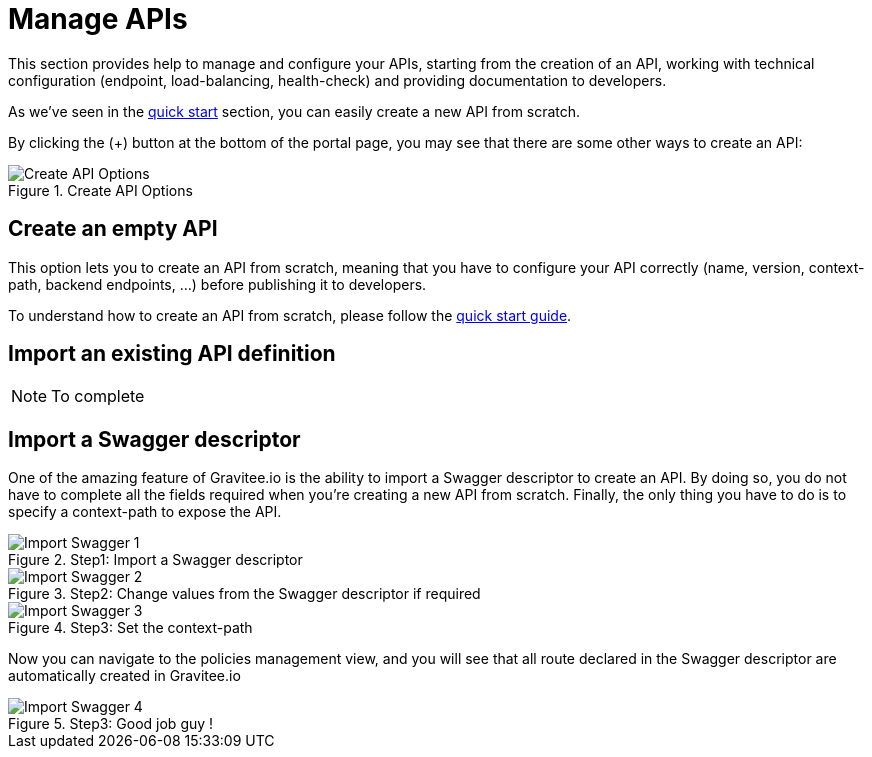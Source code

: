 = Manage APIs
:page-sidebar: apim_1_x_sidebar
:page-permalink: apim/1.x/apim_publisherguide_manage_apis.html
:page-folder: apim/user-guide/publisher
:page-layout: doc

This section provides help to manage and configure your APIs, starting from the creation of an API,
working with technical configuration (endpoint, load-balancing, health-check) and providing documentation
to developers.


As we've seen in the <<apim_quickstart_publish.adoc, quick start>> section, you can easily create a new API from scratch.

By clicking the (+) button at the bottom of the portal page, you may see that there are some other ways to create an API:

.Create API Options
image::apim/1.x/graviteeio-create-api-options.png[Create API Options]

== Create an empty API
This option lets you to create an API from scratch, meaning that you have to configure your API correctly (name, version,
context-path, backend endpoints, ...) before publishing it to developers.

To understand how to create an API from scratch, please follow the <<apim_quickstart_publish.adoc, quick start guide>>.

== Import an existing API definition
NOTE: To complete

== Import a Swagger descriptor
One of the amazing feature of Gravitee.io is the ability to import a Swagger descriptor to create an API. By doing so,
you do not have to complete all the fields required when you're creating a new API from scratch.
Finally, the only thing you have to do is to specify a context-path to expose the API.

.Step1: Import a Swagger descriptor
image::apim/1.x/graviteeio-create-api-swagger-1.png[Import Swagger 1]

.Step2: Change values from the Swagger descriptor if required
image::apim/1.x/graviteeio-create-api-swagger-2.png[Import Swagger 2]

.Step3: Set the context-path
image::apim/1.x/graviteeio-create-api-swagger-3.png[Import Swagger 3]

Now you can navigate to the policies management view, and you will see that all route declared in the Swagger descriptor
 are automatically created in Gravitee.io

.Step3: Good job guy !
image::apim/1.x/graviteeio-create-api-swagger-4.png[Import Swagger 4]
